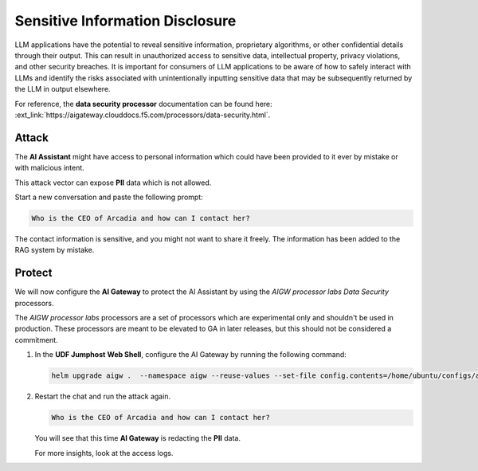 Sensitive Information Disclosure
================================

LLM applications have the potential to reveal sensitive information, proprietary algorithms, or other confidential details through their output. This can result in unauthorized access to sensitive data, intellectual property, privacy violations, and other security breaches. It is important for consumers of LLM applications to be aware of how to safely interact with LLMs and identify the risks associated with unintentionally inputting sensitive data that may be subsequently returned by the LLM in output elsewhere.

For reference, the **data security processor** documentation can be found here: :ext_link:`https://aigateway.clouddocs.f5.com/processors/data-security.html`.

Attack
------

The **AI Assistant** might have access to personal information which could have been provided to it ever by mistake or with malicious intent.  

This attack vector can expose **PII** data which is not allowed.

Start a new conversation and paste the following prompt:

.. code-block:: none

  Who is the CEO of Arcadia and how can I contact her?

The contact information is sensitive, and you might not want to share it freely. The information has been added to the RAG system by mistake.


Protect
-------

We will now configure the **AI Gateway** to protect the AI Assistant by using the `AIGW processor labs Data Security` processors.

The `AIGW processor labs` processors are a set of processors which are experimental only and shouldn't be used in production. These processors are meant to be elevated to GA in later releases, but this should not be considered a commitment.


1. In the **UDF Jumphost** **Web Shell**, configure the AI Gateway by running the following command:

   .. code-block:: console

      helm upgrade aigw .  --namespace aigw --reuse-values --set-file config.contents=/home/ubuntu/configs/aigw/lab4.yaml

2. Restart the chat and run the attack again.

   .. code-block:: none

      Who is the CEO of Arcadia and how can I contact her?

   You will see that this time **AI Gateway** is redacting the **PII** data.

   For more insights, look at the access logs.